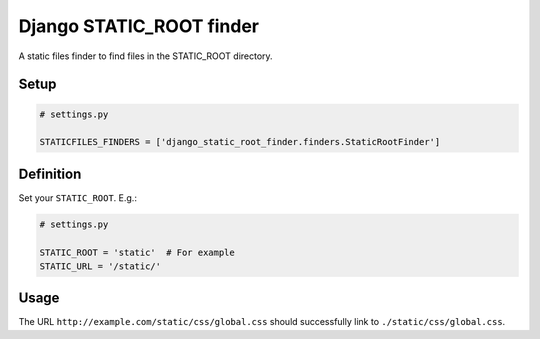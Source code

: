 Django STATIC\_ROOT finder
==========================

A static files finder to find files in the STATIC\_ROOT directory.

Setup
-----

.. code:: python

    # settings.py

    STATICFILES_FINDERS = ['django_static_root_finder.finders.StaticRootFinder']

Definition
----------

Set your ``STATIC_ROOT``. E.g.:

.. code:: python

    # settings.py

    STATIC_ROOT = 'static'  # For example
    STATIC_URL = '/static/'

Usage
-----

The URL ``http://example.com/static/css/global.css`` should
successfully link to ``./static/css/global.css``.